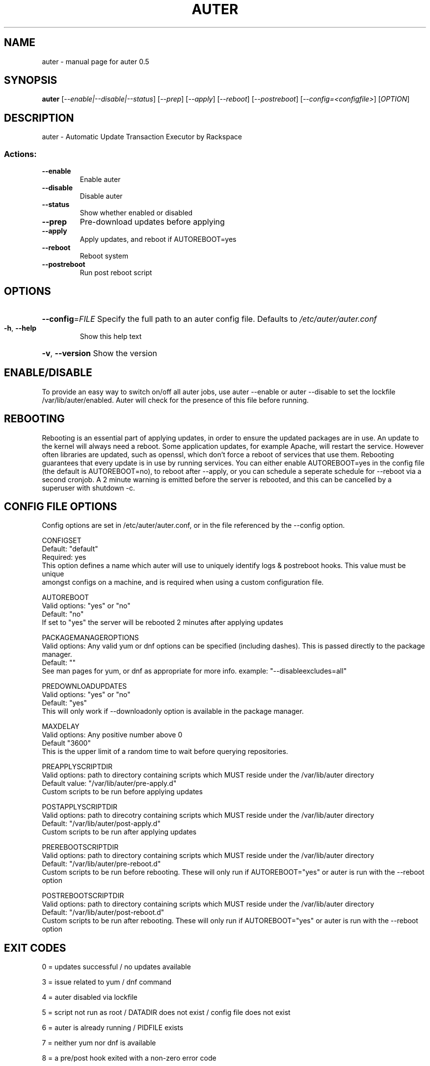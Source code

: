 .\" DO NOT MODIFY THIS FILE!  It was generated by help2man 1.47.3.
.TH AUTER "1" "April 2016" "auter 0.5" "User Commands"
.SH NAME
auter \- manual page for auter 0.5
.SH SYNOPSIS
.B auter
[\fI\,--enable|--disable|--status\/\fR] [\fI\,--prep\/\fR] [\fI\,--apply\/\fR] [\fI\,--reboot\/\fR] [\fI\,--postreboot\/\fR] [\fI\,--config=<configfile>\/\fR] [\fI\,OPTION\/\fR]
.SH DESCRIPTION
auter \- Automatic Update Transaction Executor by Rackspace
.SS "Actions:"
.TP
\fB\-\-enable\fR
Enable auter
.TP
\fB\-\-disable\fR
Disable auter
.TP
\fB\-\-status\fR
Show whether enabled or disabled
.TP
\fB\-\-prep\fR
Pre\-download updates before applying
.TP
\fB\-\-apply\fR
Apply updates, and reboot if AUTOREBOOT=yes
.TP
\fB\-\-reboot\fR
Reboot system
.TP
\fB\-\-postreboot\fR
Run post reboot script
.SH OPTIONS
.HP
\fB\-\-config\fR=\fI\,FILE\/\fR Specify the full path to an auter config file. Defaults to \fI\,/etc/auter/auter.conf\/\fP
.TP
\fB\-h\fR, \fB\-\-help\fR
Show this help text
.HP
\fB\-v\fR, \fB\-\-version\fR Show the version
.SH "ENABLE/DISABLE"

To provide an easy way to switch on/off all auter jobs, use auter --enable or auter --disable to set the lockfile /var/lib/auter/enabled. Auter will check for the presence of this file before running.
.SH REBOOTING

Rebooting is an essential part of applying updates, in order to ensure the updated packages are in use. An update to the kernel will always need a reboot. Some application updates, for example Apache, will restart the service. However often libraries are updated, such as openssl, which don't force a reboot of services that use them. Rebooting guarantees that every update is in use by running services. You can either enable AUTOREBOOT=yes in the config file (the default is AUTOREBOOT=no), to reboot after --apply, or you can schedule a seperate schedule for --reboot via a second cronjob. A 2 minute warning is emitted before the server is rebooted, and this can be cancelled by a superuser with shutdown -c.
.SH "CONFIG FILE OPTIONS"

Config options are set in /etc/auter/auter.conf, or in the file referenced by the --config option.

 CONFIGSET
 Default: "default"
 Required: yes
 This option defines a name which auter will use to uniquely identify logs & postreboot hooks. This value must be unique 
 amongst configs on a machine, and is required when using a custom configuration file.

 AUTOREBOOT
 Valid options: "yes" or "no"
 Default: "no"
 If set to "yes" the server will be rebooted 2 minutes after applying updates

 PACKAGEMANAGEROPTIONS
 Valid options: Any valid yum or dnf options can be specified (including dashes). This is passed directly to the package manager.
 Default: ""
 See man pages for yum, or dnf as appropriate for more info. example: "--disableexcludes=all"

 PREDOWNLOADUPDATES
 Valid options: "yes" or "no"
 Default: "yes"
 This will only work if --downloadonly option is available in the package manager.

 MAXDELAY
 Valid options: Any positive number above 0
 Default "3600"
 This is the upper limit of a random time to wait before querying repositories.

 PREAPPLYSCRIPTDIR
 Valid options: path to directory containing scripts which MUST reside under the /var/lib/auter directory
 Default value: "/var/lib/auter/pre-apply.d"
 Custom scripts to be run before applying updates

 POSTAPPLYSCRIPTDIR
 Valid options: path to direcotry containing scripts which MUST reside under the /var/lib/auter directory
 Default: "/var/lib/auter/post-apply.d"
 Custom scripts to be run after applying updates

 PREREBOOTSCRIPTDIR
 Valid options: path to directory containing scripts which MUST reside under the /var/lib/auter directory
 Default: "/var/lib/auter/pre-reboot.d"
 Custom scripts to be run before rebooting. These will only run if AUTOREBOOT="yes" or auter is run with the --reboot option

 POSTREBOOTSCRIPTDIR
 Valid options: path to directory containing scripts which MUST reside under the /var/lib/auter directory
 Default: "/var/lib/auter/post-reboot.d"
 Custom scripts to be run after rebooting. These will only run if AUTOREBOOT="yes" or auter is run with the --reboot option
.SH "EXIT CODES"

0 = updates successful / no updates available 

3 = issue related to yum / dnf command

4 = auter disabled via lockfile

5 = script not run as root / DATADIR does not exist / config file does not exist

6 = auter is already running / PIDFILE exists

7 = neither yum nor dnf is available

8 = a pre/post hook exited with a non-zero error code
.SH FILES
/etc/auter/auter.conf
  Default config file location. Use the --config option to pass an alternative config file to use within /etc/auter.

/usr/bin/auter
  The main auter script, which gets called to prepare and apply updates.

/var/lib/auter/enabled
  The lock file to determine if auter is enabled. If this file doesn't exist, auter is disabled.

/etc/cron.d/auter
  The cron file defining the default schedule for auter. Commented out by default.

/etc/cron.d/auter-postreboot-CONFIGSET
  On reboot, auter will add a call to auter --postreboot via an @reboot cron job. The CONFIGSET part of the filename is defined in the auter config file by setting a variable of the same name, and if not defined is set to "default".

/var/lib/auter/last-prep-CONFIGSET
  These files contain the list of packages to be updated according to the last time --prep was run. There may be multiple logs if different config files are used. This file will not be updated/created if there are no new updates to be applied. The CONFIGSET part of the filename is defined in the auter config file by setting a variable of the same name, and if not defined is set to "default".

/var/lib/auter/last-update-CONFIGSET
  This file contains the updates that were last applied by auter. The CONFIGSET part of the filename is defined in the auter config file by setting a variable of the same name, and if not defined is set to "default".
.SH "REPORTING BUGS"
Report bugs at <https://github.rackspace.com/IAW/auter>
